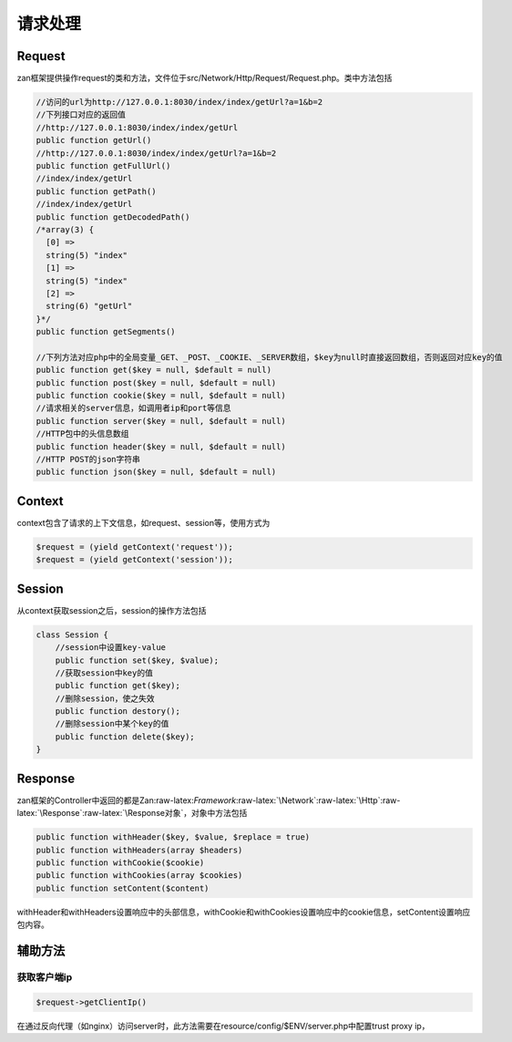 请求处理
========

Request
-------

zan框架提供操作request的类和方法，文件位于src/Network/Http/Request/Request.php。类中方法包括

.. code:: php

    //访问的url为http://127.0.0.1:8030/index/index/getUrl?a=1&b=2
    //下列接口对应的返回值
    //http://127.0.0.1:8030/index/index/getUrl
    public function getUrl()
    //http://127.0.0.1:8030/index/index/getUrl?a=1&b=2
    public function getFullUrl()
    //index/index/getUrl
    public function getPath()
    //index/index/getUrl
    public function getDecodedPath()
    /*array(3) {
      [0] =>
      string(5) "index"
      [1] =>
      string(5) "index"
      [2] =>
      string(6) "getUrl"
    }*/
    public function getSegments()

    //下列方法对应php中的全局变量_GET、_POST、_COOKIE、_SERVER数组，$key为null时直接返回数组，否则返回对应key的值
    public function get($key = null, $default = null)
    public function post($key = null, $default = null)
    public function cookie($key = null, $default = null)
    //请求相关的server信息，如调用者ip和port等信息
    public function server($key = null, $default = null)
    //HTTP包中的头信息数组
    public function header($key = null, $default = null)
    //HTTP POST的json字符串
    public function json($key = null, $default = null)

Context
-------

context包含了请求的上下文信息，如request、session等，使用方式为

.. code:: php

     $request = (yield getContext('request'));
     $request = (yield getContext('session'));

Session
-------

从context获取session之后，session的操作方法包括

.. code:: php

    class Session {
        //session中设置key-value
        public function set($key, $value);
        //获取session中key的值
        public function get($key);
        //删除session，使之失效
        public function destory();
        //删除session中某个key的值
        public function delete($key);
    }

Response
--------

zan框架的Controller中返回的都是Zan:raw-latex:`\Framework`:raw-latex:`\Network`:raw-latex:`\Http`:raw-latex:`\Response`:raw-latex:`\Response对象`，对象中方法包括

.. code:: php

    public function withHeader($key, $value, $replace = true)
    public function withHeaders(array $headers)
    public function withCookie($cookie)
    public function withCookies(array $cookies)
    public function setContent($content)

withHeader和withHeaders设置响应中的头部信息，withCookie和withCookies设置响应中的cookie信息，setContent设置响应包内容。

辅助方法
--------

获取客户端ip
^^^^^^^^^^^^

.. code:: php

    $request->getClientIp()

在通过反向代理（如nginx）访问server时，此方法需要在resource/config/$ENV/server.php中配置trust
proxy ip，
